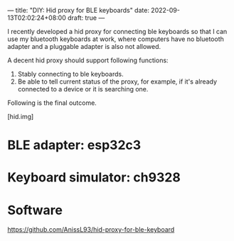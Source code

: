 ---
title: "DIY: Hid proxy for BLE keyboards"
date: 2022-09-13T02:02:24+08:00
draft: true
---

I recently developed a hid proxy for connecting ble keyboards so that I can use my bluetooth keyboards at work, where computers have no bluetooth adapter and a pluggable adapter is also not allowed.

A decent hid proxy should support following functions:
1. Stably connecting to ble keyboards.
2. Be able to tell current status of the proxy, for example, if it's already connected to a device or it is searching one.

Following is the final outcome.

[hid.img]


* BLE adapter: esp32c3

* Keyboard simulator: ch9328

* Software
https://github.com/AnissL93/hid-proxy-for-ble-keyboard
